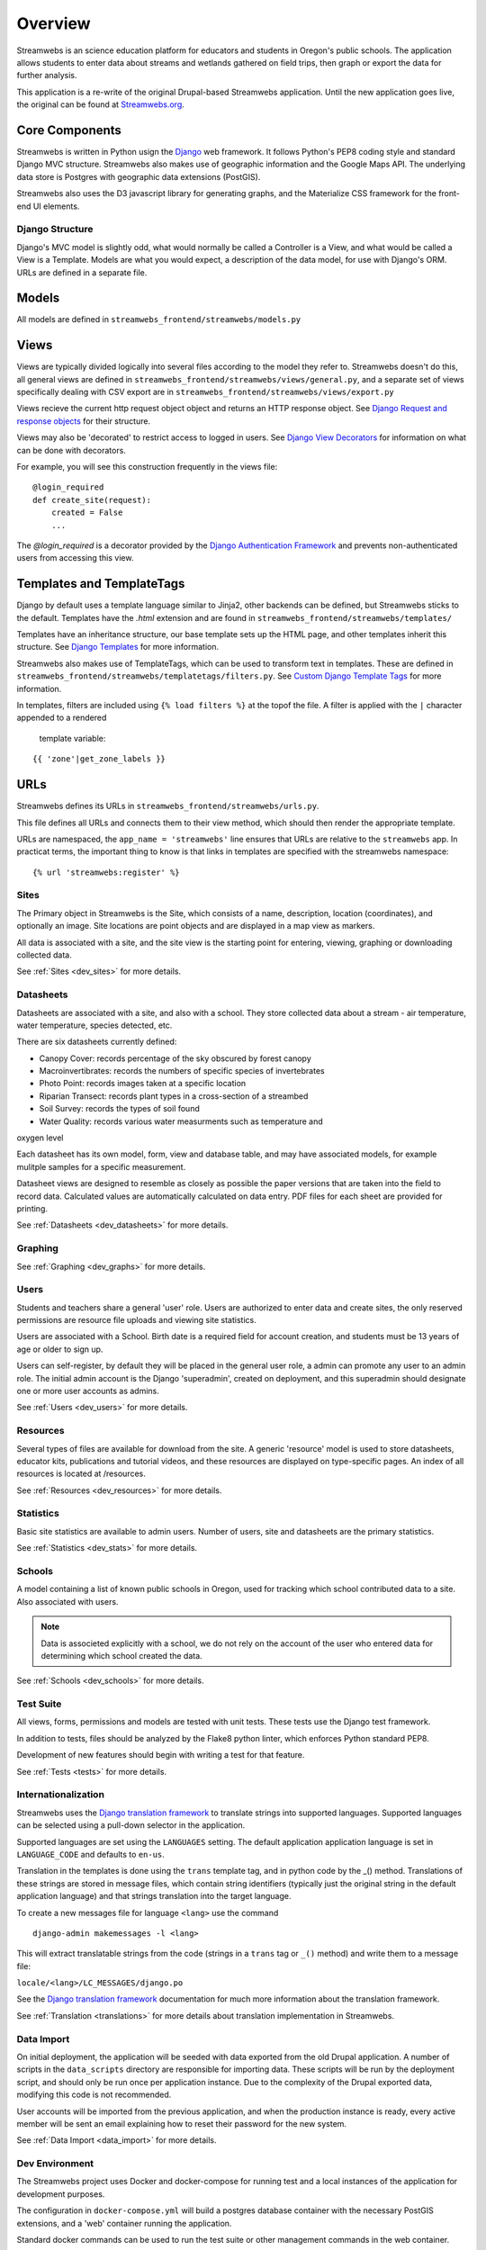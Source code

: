 .. _dev_overview:

========
Overview
========

Streamwebs is an science education platform for educators and students in
Oregon's public schools. The application allows students to enter data about
streams and wetlands gathered on field trips, then graph or export the data for
further analysis.

This application is a re-write of the original Drupal-based Streamwebs
application. Until the new application goes live, the original can be found at
`Streamwebs.org`_.

.. _`Streamwebs.org`: http://streamwebs.org

Core Components
---------------

Streamwebs is written in Python usign the `Django`_ web framework. It follows
Python's PEP8 coding style and standard Django MVC structure. Streamwebs also
makes use of geographic information and the Google Maps API. The underlying data
store is Postgres with geographic data extensions (PostGIS).

Streamwebs also uses the D3 javascript library for generating graphs, and the
Materialize CSS framework for the front-end UI elements.

.. _`Django`: https://docs.djangoproject.com/en/1.11/


Django Structure
================

Django's MVC model is slightly odd, what would normally be called a Controller
is a View, and what would be called a View is a Template. Models are what you
would expect, a description of the data model, for use with Django's ORM. URLs
are defined in a separate file.

Models
------

All models are defined in ``streamwebs_frontend/streamwebs/models.py``

Views
-----

Views are typically divided logically into several files according to the model
they refer to. Streamwebs doesn't do this, all general views are defined in
``streamwebs_frontend/streamwebs/views/general.py``, and a separate set of
views specifically dealing with CSV export are in
``streamwebs_frontend/streamwebs/views/export.py``

Views recieve the current http request object object and returns an HTTP
response object. See `Django Request and response objects`_ for their structure.

Views may also be 'decorated' to restrict access to logged in users. See
`Django View Decorators`_ for information on what can be done with decorators.

For example, you will see this construction frequently in the views file:

::

  @login_required
  def create_site(request):
      created = False
      ...

The `@login_required` is a decorator provided by the
`Django Authentication Framework`_ and prevents non-authenticated users from
accessing this view.

.. _`Django Authentication Framework`: https://docs.djangoproject.com/en/1.11/topics/auth/

.. _`Django View Decorators`: https://docs.djangoproject.com/en/1.11/topics/http/decorators/

.. _`Django Request and response objects`: https://docs.djangoproject.com/en/1.11/ref/request-response/


Templates and TemplateTags
--------------------------

Django by default uses a template language similar to Jinja2,  other backends
can be defined, but Streamwebs sticks to the default. Templates have the
`.html` extension and are found in ``streamwebs_frontend/streamwebs/templates/``

Templates have an inheritance structure, our base template sets up the HTML
page, and other templates inherit this structure. See `Django Templates`_ for
more information.

Streamwebs also makes use of TemplateTags, which can be used to transform text
in templates. These are defined in
``streamwebs_frontend/streamwebs/templatetags/filters.py``.
See `Custom Django Template Tags`_ for more information.

In templates, filters are included using ``{% load filters %}`` at the topof
the file. A filter is applied with the ``|`` character appended to a rendered
 template variable:

::

  {{ 'zone'|get_zone_labels }}

.. _`Custom Django Template Tags`: https://docs.djangoproject.com/en/1.11/howto/custom-template-tags/

.. _`Django Templates`: https://docs.djangoproject.com/en/1.11/topics/templates/


URLs
----

Streamwebs defines its URLs in ``streamwebs_frontend/streamwebs/urls.py``.

This file defines all URLs and connects them to their view method, which should
then render the appropriate template.

URLs are namespaced, the ``app_name = 'streamwebs'`` line ensures that URLs are
relative to the ``streamwebs`` app. In practicat terms, the important thing to
know is that links in templates are specified with the streamwebs namespace:

::

  {% url 'streamwebs:register' %}


Sites
=====

The Primary object in Streamwebs is the Site, which consists of a name,
description, location (coordinates), and optionally an image. Site locations are
point objects and are displayed in a map view as markers.

All data is associated with a site, and the site view is the starting point for
entering, viewing, graphing or downloading collected data.

See :ref:`Sites <dev_sites>` for more details.

Datasheets
==========

Datasheets are associated with a site, and also with a school. They store
collected data about a stream - air temperature, water temperature, species
detected, etc.

There are six datasheets currently defined:

- Canopy Cover: records percentage of the sky obscured by forest canopy
- Macroinvertibrates: records the numbers of specific species of invertebrates
- Photo Point: records images taken at a specific location
- Riparian Transect: records plant types in a cross-section of a streambed
- Soil Survey: records the types of soil found
- Water Quality: records various water measurments such as temperature and
oxygen level

Each datasheet has its own model, form, view and database table, and may have
associated models, for example mulitple samples for a specific measurement.

Datasheet views are designed to resemble as closely as possible the paper
versions that are taken into the field to record data. Calculated values are
automatically calculated on data entry. PDF files for each sheet are provided
for printing.

See :ref:`Datasheets <dev_datasheets>` for more details.

Graphing
========

See :ref:`Graphing <dev_graphs>` for more details.

Users
=====

Students and teachers share a general 'user' role. Users are authorized to enter
data and create sites, the only reserved permissions are resource file uploads
and viewing site statistics.

Users are associated with a School. Birth date is a required field for account
creation, and students must be 13 years of age or older to sign up.

Users can self-register, by default they will be placed in the general user
role, a admin can promote any user to an admin role. The initial admin account
is the Django 'superadmin', created on deployment, and this superadmin should
designate one or more user accounts as admins.

See :ref:`Users <dev_users>` for more details.

Resources
=========

Several types of files are available for download from the site. A generic
'resource' model is used to store datasheets, educator kits, publications and
tutorial videos, and these resources are displayed on type-specific pages. An
index of all resources is located at /resources.

See :ref:`Resources <dev_resources>` for more details.

Statistics
==========

Basic site statistics are available to admin users. Number of users, site and
datasheets are the primary statistics.

See :ref:`Statistics <dev_stats>` for more details.

Schools
=======

A model containing a list of known public schools in Oregon, used for tracking
which school contributed data to a site. Also associated with users.

.. note::

  Data is associeted explicitly with a school, we do not rely on the account of
  the user who entered data for determining which school created the data.

See :ref:`Schools <dev_schools>` for more details.


Test Suite
==========

All views, forms, permissions and models are tested with unit tests. These tests
use the Django test framework.

In addition to tests, files should be analyzed by the Flake8 python linter,
which enforces Python standard PEP8.

Development of new features should begin with writing a test for that feature.

See :ref:`Tests <tests>` for more details.

Internationalization
====================

Streamwebs uses the `Django translation framework`_ to translate strings into
supported languages. Supported languages can be selected using a pull-down
selector in the application.

Supported languages are set using the ``LANGUAGES`` setting. The default
application application language is set in ``LANGUAGE_CODE`` and defaults to
``en-us``.

Translation in the templates is done using the ``trans`` template tag, and in
python code by the _() method. Translations of these strings are stored in
message files, which contain string identifiers (typically just the original
string in the default application language) and that strings translation into
the target language.

To create a new messages file for language ``<lang>`` use the command

::

  django-admin makemessages -l <lang>

This will extract translatable strings from the code (strings in a ``trans``
tag or ``_()`` method) and write them to a message file:

``locale/<lang>/LC_MESSAGES/django.po``

See the `Django translation framework`_  documentation for much more
information about the translation framework.

See :ref:`Translation <translations>` for more details about translation
implementation in Streamwebs.


.. _`Django translation framework`: https://docs.djangoproject.com/en/1.11/topics/i18n/translation/


Data Import
===========

On initial deployment, the application will be seeded with data exported from
the old Drupal application. A number of scripts in the ``data_scripts``
directory are responsible for importing data. These scripts will be run by the
deployment script, and should only be run once per application instance. Due to
the complexity of the Drupal exported data, modifying this code is not
recommended.

User accounts will be imported from the previous application, and when the
production instance is ready, every active member will be sent an email
explaining how to reset their password for the new system.

See :ref:`Data Import <data_import>` for more details.

Dev Environment
===============

The Streamwebs project uses Docker and docker-compose for running test and a
local instances of the application for development purposes.

The configuration in ``docker-compose.yml`` will build a postgres database
container with the necessary PostGIS extensions, and a 'web' container running
the application.

Standard docker commands can be used to run the test suite or other management
commands in the web container.

See the contents of ``dockerfiles/`` for the Docker container definition and
startup/cleanup scripts.

Setup and configuration
~~~~~~~~~~~~~~~~~~~~~~~

First, make sure you have a working Docker install, the Docker daemon is
running, and your user has permission to run Docker.

Second, make sure you have the python package docker-compose installed. The
easiest way to do this is to create a local python virtualenv and install
docker-compose into that.

::

  virtualenv venv
  source venv/bin/activate
  pip install docker-compose

.. note:

  It will probably be useful to also install ``sphinx`` for building
  documentation. It's optional, but sometimes useful, to also install all of the
  application's requirements as well, with ``pip install -r requirements.txt``

Finally, configure the application. Streamwebs ships with some default settings
in several 'dist' files. These files need to be copied to their proper names
before the application will run.

These files may be edited, but should be adequate as-is for the Docker dev
environment.

The main application settings:

::

  cp streamwebs_frontend/streamwebs_frontend/settings.py.dist \
  /streamwebs_frontend/streamwebs_frontend/settings.py

The docker environment:

::

  cp dockerfiles/Dockerfile.env.dist dockerfiles/Dockerfile.env


Running the Dev Docker Environment
~~~~~~~~~~~~~~~~~~~~~~~~~~~~~~~~~~

When ``docker-compose`` is installed and setttings are in place, you can launch
the dev environment with:

::

  docker-compose up web

This will build the PostGis container and a new CentOS container with the
streamwebs application running on port 8000. You should see the application at
``http://localhost:8000``.

Running management commands
~~~~~~~~~~~~~~~~~~~~~~~~~~~

To run management command in the docker environment, or to import data, you can
run a bash shell in the container:

::

  docker-compose run web bash

**Migrating the database**

The database schema is managed by migration files in
``streamwebs_frontend/streamwebs/migrations``.

If this is the first time you've built the docker PostGis container, you will
need to migrate the fresh database with the initial migration:

::

  docker-compose run web bash
  cd streamwebs_frontend/streamwebs_frontend
  ./manage.py migrate

Any changes to the schema should be expressed in a new migration. These can be
written manually, but it is much easier and safer to let Django generate them
based on changes to the models code.

After making changes to models that effect the schema, make new migrations:

::

  docker-compose run web bash
  cd streamwebs_frontend
  ./manage.py makemigrations

And migrate to update the schema:

::

  docker-compose run web bash
  cd streamwebs_frontend
  ./manage.py migrate

**Importing Data**

Data import scripts are idempotent, they load their data from CSV files in the
``csvs`` directory. The ``get_all.sh`` shell script will run all
of the python data import scripts in the correct order. The database should be
migrated prior to importing data.

::

  docker-compose run web bash
  cd data_scripts
  ./get_all

You can also import individual data types using the python scripts in this
directory.

**Creating a superuser**

To create a superuser (site admin account with all permissions):

::

  docker-compose run web bash
  cd streamwebs_frontend
  ./manage.py createsuperuser

The script will ask for a name, password and email address.

**Run a database shell**

Django provides a convenient console to the database, saving you the time of
manually connecting:

::

  docker-compose run web bash
  cd streamwebs_frontend
  ./manage.py dbshell

This will place you at a the psql commandline for the streamwebs Postgres
database running in the PostGis container. Type ``help`` for a listing of psql
commands, or ``\d`` to see Streamwebs' tables.
